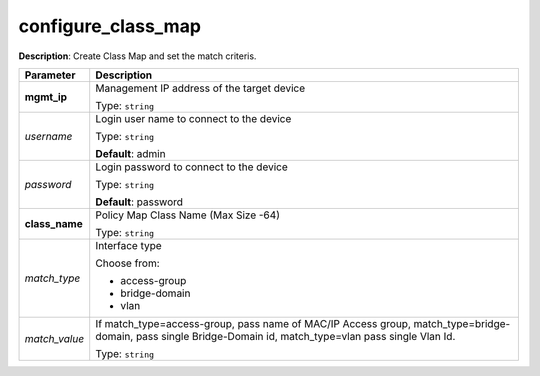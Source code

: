 .. NOTE: This file has been generated automatically, don't manually edit it

configure_class_map
~~~~~~~~~~~~~~~~~~~

**Description**: Create Class Map and set the match criteris. 

.. table::

   ================================  ======================================================================
   Parameter                         Description
   ================================  ======================================================================
   **mgmt_ip**                       Management IP address of the target device

                                     Type: ``string``
   *username*                        Login user name to connect to the device

                                     Type: ``string``

                                     **Default**: admin
   *password*                        Login password to connect to the device

                                     Type: ``string``

                                     **Default**: password
   **class_name**                    Policy Map Class Name (Max Size -64)

                                     Type: ``string``
   *match_type*                      Interface type

                                     Choose from:

                                     - access-group
                                     - bridge-domain
                                     - vlan
   *match_value*                     If match_type=access-group, pass name of MAC/IP Access group, match_type=bridge-domain, pass single Bridge-Domain id, match_type=vlan pass single Vlan Id.

                                     Type: ``string``
   ================================  ======================================================================


